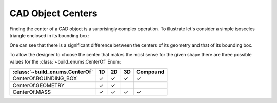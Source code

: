 ##################
CAD Object Centers
##################

Finding the center of a CAD object is a surprisingly complex operation.  To illustrate
let's consider a simple isosceles triangle enclosed in its bounding box:

.. image:: assets/center.svg
    :align: center

One can see that there is a significant difference between the centers of its geometry and
that of its bounding box.

To allow the designer to choose the center that makes the most sense for the given
shape there are three possible values for the :class:`~build_enums.CenterOf` Enum:

+--------------------------------+----+----+----+----------+
| :class:`~build_enums.CenterOf` | 1D | 2D | 3D | Compound |
+================================+====+====+====+==========+
| CenterOf.BOUNDING_BOX          | ✓  | ✓  | ✓  | ✓        |
+--------------------------------+----+----+----+----------+
| CenterOf.GEOMETRY              | ✓  | ✓  |    |          |
+--------------------------------+----+----+----+----------+
| CenterOf.MASS                  | ✓  | ✓  | ✓  | ✓        |
+--------------------------------+----+----+----+----------+

